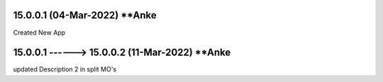 15.0.0.1 (04-Mar-2022) **Anke
================================================
Created New App

15.0.0.1 ------> 15.0.0.2 (11-Mar-2022) **Anke
================================================
updated Description 2 in split MO's
